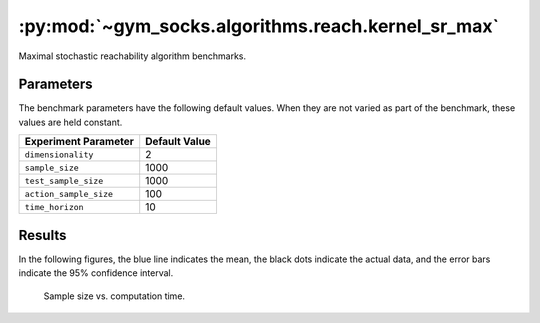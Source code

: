 ***************************************************
:py:mod:`~gym_socks.algorithms.reach.kernel_sr_max`
***************************************************

Maximal stochastic reachability algorithm benchmarks.

Parameters
==========

The benchmark parameters have the following default values. When they are not varied as
part of the benchmark, these values are held constant.

.. list-table::
    :widths: auto
    :header-rows: 1

    * - Experiment Parameter
      - Default Value
    * - ``dimensionality``
      - 2
    * - ``sample_size``
      - 1000
    * - ``test_sample_size``
      - 1000
    * - ``action_sample_size``
      - 100
    * - ``time_horizon``
      - 10

Results
=======

In the following figures, the blue line indicates the mean, the black dots indicate the
actual data, and the error bars indicate the 95% confidence interval.

.. figure:: stoch_reach_maximal_sample_size_vs_time.png
    :scale: 100 %

    Sample size vs. computation time.
